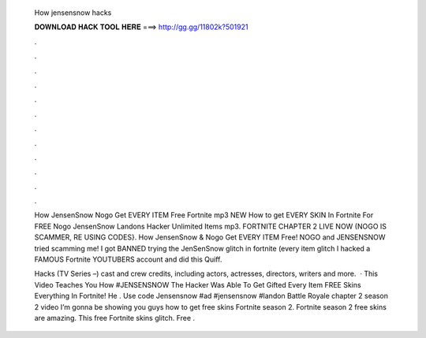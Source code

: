   How jensensnow hacks
  
  
  
  𝐃𝐎𝐖𝐍𝐋𝐎𝐀𝐃 𝐇𝐀𝐂𝐊 𝐓𝐎𝐎𝐋 𝐇𝐄𝐑𝐄 ===> http://gg.gg/11802k?501921
  
  
  
  .
  
  
  
  .
  
  
  
  .
  
  
  
  .
  
  
  
  .
  
  
  
  .
  
  
  
  .
  
  
  
  .
  
  
  
  .
  
  
  
  .
  
  
  
  .
  
  
  
  .
  
  How JensenSnow Nogo Get EVERY ITEM Free Fortnite mp3 NEW How to get EVERY SKIN In Fortnite For FREE Nogo JensenSnow Landons Hacker Unlimited Items mp3. FORTNITE CHAPTER 2 LIVE NOW (NOGO IS SCAMMER, RE USING CODES}. How JensenSnow & Nogo Get EVERY ITEM Free! NOGO and JENSENSNOW tried scamming me! I got BANNED trying the JenSenSnow glitch in fortnite (every item glitch I hacked a FAMOUS Fortnite YOUTUBERS account and did this Quiff.
  
  Hacks (TV Series –) cast and crew credits, including actors, actresses, directors, writers and more.  · This Video Teaches You How #JENSENSNOW The Hacker Was Able To Get Gifted Every Item FREE Skins Everything In Fortnite! He . Use code Jensensnow ️#ad #jensensnow #landon Battle Royale chapter 2 season 2 video I’m gonna be showing you guys how to get free skins Fortnite season 2. Fortnite season 2 free skins are amazing. This free Fortnite skins glitch. Free .
